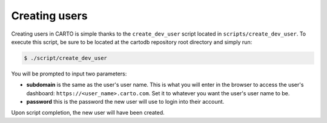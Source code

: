 Creating users
==============

Creating users in CARTO is simple thanks to the ``create_dev_user`` script located in ``scripts/create_dev_user``. To execute this script, be sure to be located at the cartodb repository root directory and simply run:

.. code-block:: bash

  $ ./script/create_dev_user

You will be prompted to input two parameters:

* **subdomain** is the same as the user's user name. This is what you will enter in the browser to access the user's dashboard: ``https://<user_name>.carto.com``. Set it to whatever you want the user's user name to be.
* **password** this is the password the new user will use to login into their account.

Upon script completion, the new user will have been created.
